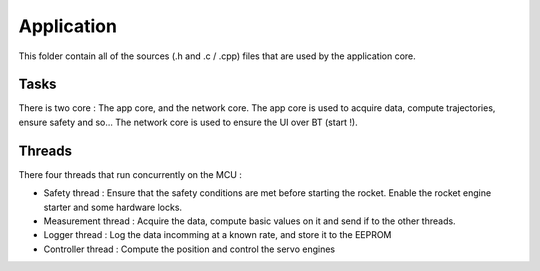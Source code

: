 ================
Application
================

This folder contain all of the sources (.h and .c / .cpp) files that are used by the application core.

----------------
Tasks
----------------

There is two core : The app core, and the network core. 
The app core is used to acquire data, compute trajectories, ensure safety and so...
The network core is used to ensure the UI over BT (start !).

----------------
Threads
----------------

There four threads that run concurrently on the MCU : 

* Safety thread : Ensure that the safety conditions are met before starting the rocket. Enable the rocket engine starter and some hardware locks.
* Measurement thread : Acquire the data, compute basic values on it and send if to the other threads.
* Logger thread : Log the data incomming at a known rate, and store it to the EEPROM
* Controller thread : Compute the position and control the servo engines
